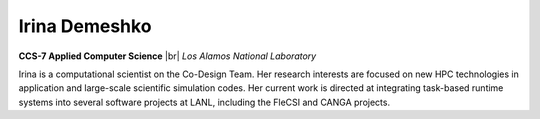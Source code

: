 .. |br| raw:: html

   <br />

Irina Demeshko
==============

.. container:: twocol

   .. container:: leftside

     .. image:: irina.jpg
        :align: left

   .. container:: rightside

      **CCS-7 Applied Computer Science** |br|
      *Los Alamos National Laboratory*

      Irina is a computational scientist on the Co-Design Team. Her
      research interests are focused on new HPC technologies in
      application and large-scale scientific simulation codes. Her
      current work is directed at integrating task-based runtime systems
      into several software projects at LANL, including the FleCSI and
      CANGA projects.

.. vim: set tabstop=2 shiftwidth=2 expandtab fo=cqt tw=72 :
